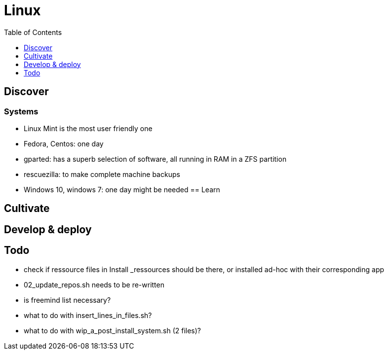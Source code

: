 = Linux
:backend: asciidoctor
:github-flavored:  // enables GitHub-specific features like tables, task lists, and fenced code blocks
ifndef::env-github[:icons: font]
ifdef::env-github[]
 // Naughty Waco Temps
:note-caption: :paperclip:
:tip-caption: :bulb:
:warning-caption: :warning:
:caution-caption: :fire:
:important-caption: :exclamation:
endif::[]
:toc: // gets a ToC after the title
:toclevels: 1
// :sectnums: // gets ToC sections to be numbered
:sectnumlevels: 3 // max # of numbering levels

== Discover

=== Systems
- Linux Mint is the most user friendly one
- Fedora, Centos: one day
- gparted: has a superb selection of software, all running in RAM in a ZFS partition
- rescuezilla: to make complete machine backups
- Windows 10, windows 7: one day might be needed
== Learn

== Cultivate

== Develop & deploy

== Todo

* check if ressource files in Install _ressources should be there, or installed ad-hoc with their corresponding app
* 02_update_repos.sh needs to be re-written
* is freemind list necessary?
* what to do with insert_lines_in_files.sh?
* what to do with wip_a_post_install_system.sh (2 files)?